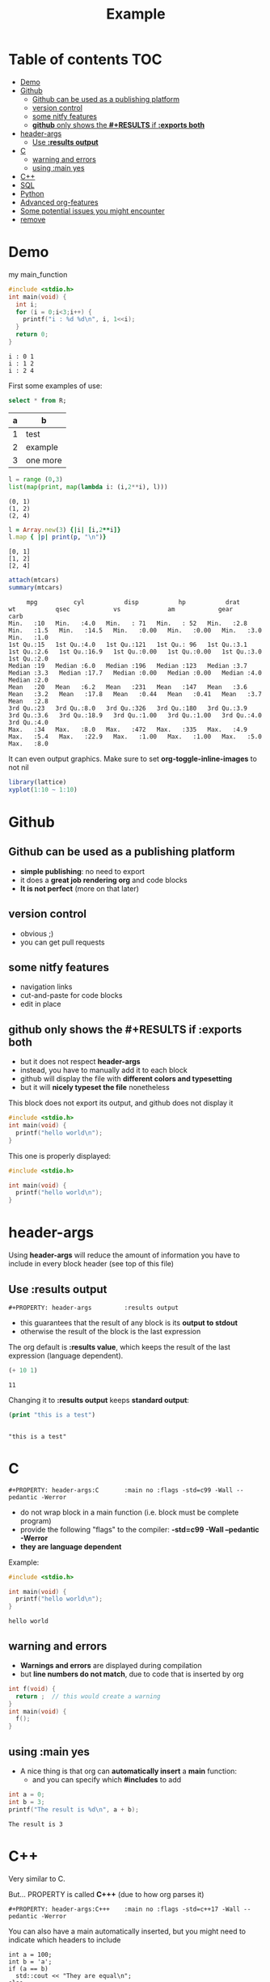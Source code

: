 #+STARTUP: showall
#+TITLE: Example 
# by default, the result of a block is standard output
#+PROPERTY: header-args         :results output
#+PROPERTY: header-args:C       :main no :flags -std=c99 -Wall --pedantic -Werror
#  use C+++ instead of C++ (L+ means add arguments to language L)
#+PROPERTY: header-args:C+++    :main no :flags -std=c++17 -Wall --pedantic -Werror
# specify the default database
# result:   guarantees the result is typeset as a table
# colnames: orgmode does not insert column names, force it to do it
#+PROPERTY: header-args:sqlite  :db /tmp/rip.db :colnames yes :results  table
# make sure that ^ and _ does not get interpreted, since they are commonly used
# in programming (specially the _)
#+OPTIONS: ^:nil

* Table of contents :TOC:
- [[#demo][Demo]]
- [[#github][Github]]
  - [[#github-can-be-used-as-a-publishing-platform][Github can be used as a publishing platform]]
  - [[#version-control][version control]]
  - [[#some-nitfy-features][some nitfy features]]
  - [[#github-only-shows-the-results-if-exports-both][*github* only shows the *#+RESULTS* if *:exports both*]]
- [[#header-args][header-args]]
  - [[#use-results-output][Use *:results output*]]
- [[#c][C]]
  - [[#warning-and-errors][warning and errors]]
  - [[#using-main-yes][using :main yes]]
- [[#c-1][C++]]
- [[#sql][SQL]]
- [[#python][Python]]
- [[#advanced-org-features][Advanced org-features]]
- [[#some-potential-issues-you-might-encounter][Some potential issues you might encounter]]
- [[#remove][remove]]

* Demo

my main_function

#+begin_src C :exports both
#include <stdio.h>
int main(void) {
  int i;
  for (i = 0;i<3;i++) {
    printf("i : %d %d\n", i, 1<<i);
  }
  return 0;
}
#+end_src

#+RESULTS:
#+begin_example
i : 0 1
i : 1 2
i : 2 4
#+end_example

First some examples of use:

#+begin_src sqlite :exports both
select * from R;
#+end_src

#+RESULTS:
| a | b        |
|---+----------|
| 1 | test     |
| 2 | example  |
| 3 | one more |

#+begin_src python :exports both
l = range (0,3)
list(map(print, map(lambda i: (i,2**i), l)))
#+end_src

#+RESULTS:
#+begin_example
(0, 1)
(1, 2)
(2, 4)
#+end_example

#+begin_src ruby :exports both
l = Array.new(3) {|i| [i,2**i]}
l.map { |p| print(p, "\n")}
#+end_src

#+RESULTS:
#+begin_example
[0, 1]
[1, 2]
[2, 4]
#+end_example

#+begin_src R :exports both
attach(mtcars)
summary(mtcars)
#+end_src

#+RESULTS:
#+begin_example
      mpg          cyl           disp           hp           drat           wt           qsec            vs             am            gear          carb    
 Min.   :10   Min.   :4.0   Min.   : 71   Min.   : 52   Min.   :2.8   Min.   :1.5   Min.   :14.5   Min.   :0.00   Min.   :0.00   Min.   :3.0   Min.   :1.0  
 1st Qu.:15   1st Qu.:4.0   1st Qu.:121   1st Qu.: 96   1st Qu.:3.1   1st Qu.:2.6   1st Qu.:16.9   1st Qu.:0.00   1st Qu.:0.00   1st Qu.:3.0   1st Qu.:2.0  
 Median :19   Median :6.0   Median :196   Median :123   Median :3.7   Median :3.3   Median :17.7   Median :0.00   Median :0.00   Median :4.0   Median :2.0  
 Mean   :20   Mean   :6.2   Mean   :231   Mean   :147   Mean   :3.6   Mean   :3.2   Mean   :17.8   Mean   :0.44   Mean   :0.41   Mean   :3.7   Mean   :2.8  
 3rd Qu.:23   3rd Qu.:8.0   3rd Qu.:326   3rd Qu.:180   3rd Qu.:3.9   3rd Qu.:3.6   3rd Qu.:18.9   3rd Qu.:1.00   3rd Qu.:1.00   3rd Qu.:4.0   3rd Qu.:4.0  
 Max.   :34   Max.   :8.0   Max.   :472   Max.   :335   Max.   :4.9   Max.   :5.4   Max.   :22.9   Max.   :1.00   Max.   :1.00   Max.   :5.0   Max.   :8.0  
#+end_example

It can even output graphics. Make sure to set *org-toggle-inline-images* to not nil

#+begin_src R :file testR.png :results output graphics file
library(lattice)
xyplot(1:10 ~ 1:10)
#+end_src

#+RESULTS:
[[file:testR.png]]

* Github

** Github can be used as a publishing platform
  - *simple publishing*: no need to export
  - it does a *great job rendering org* and code blocks
  - *It is not perfect* (more on that later)

** version control
  - obvious ;)
  - you can get pull requests

** some nitfy features
 - navigation links
 - cut-and-paste for code blocks
 - edit in place

** *github* only shows the *#+RESULTS* if *:exports both*
  - but it does not respect *header-args*
  - instead, you have to manually add it to each block
  - github will display the file with *different colors and typesetting*
  - but it will *nicely typeset the file* nonetheless

This block does not export its output, and github does not display it

#+begin_src C :results output 
#include <stdio.h>
int main(void) {
  printf("hello world\n");
}
#+end_src

#+RESULTS:
#+begin_example
hello world
#+end_example

This one is properly displayed:

#+begin_src C :results output  :exports both
#include <stdio.h>

int main(void) {
  printf("hello world\n");
}
#+end_src



* header-args

Using *header-args* will reduce the amount of information you have to include in every block header (see top of this file)

** Use *:results output*

#+begin_example
#+PROPERTY: header-args         :results output
#+end_example

  - this guarantees that the result of any block is its *output to stdout*
  - otherwise the result of the block is the last expression

The org default is *:results value*, which keeps the result of the last expression
(language dependent).

#+begin_src emacs-lisp :results value :exports both
(+ 10 1)
#+end_src

#+RESULTS:
#+begin_example
11
#+end_example

Changing it to *:results output* keeps *standard output*:

#+begin_src emacs-lisp :results output :exports both
(print "this is a test")
#+end_src

#+RESULTS:
#+begin_example

"this is a test"
#+end_example

* C

#+begin_example
#+PROPERTY: header-args:C       :main no :flags -std=c99 -Wall --pedantic -Werror
#+end_example

  - do not wrap block in a main function (i.e. block must be complete program)
  - provide the following "flags" to the compiler: *-std=c99 -Wall --pedantic -Werror*
  - *they are language dependent*

Example:

#+begin_src C   :exports both
#include <stdio.h>

int main(void) {
  printf("hello world\n");
}
#+end_src

#+RESULTS:
#+begin_example
hello world
#+end_example

** warning and errors

- *Warnings and errors* are displayed during compilation
- but *line numbers do not match*, due to code that is inserted by org

#+begin_src C :exports both 
int f(void) {
  return ;  // this would create a warning
}
int main(void) {
  f();
}
#+end_src

#+RESULTS:

** using :main yes

- A nice thing is that org can *automatically insert* a *main* function:
  - and you can specify which *#includes* to add

#+begin_src C  :main yes :includes <stdio.h> :exports both
int a = 0;
int b = 3;
printf("The result is %d\n", a + b);
#+end_src

#+RESULTS:
#+begin_example
The result is 3
#+end_example


* C++

Very similar to C.

But... PROPERTY is called *C+++* (due to how org parses it)

#+begin_example
#+PROPERTY: header-args:C+++    :main no :flags -std=c++17 -Wall --pedantic -Werror
#+end_example

You can also have a main automatically inserted, but you might need to indicate which headers to include

#+begin_src C++ :main yes :includes <iostream> :exports both
int a = 100;
int b = 'a';
if (a == b) 
  std::cout << "They are equal\n";
else
  std::cout << "They are not\n";
#+end_src

#+RESULTS:
#+begin_example
They are not
#+end_example

* SQL

- You can use any of the *major backends*.
- Each has different PROPERTY parameters
  - name of the database
  - include columns in the results
  - *important*: use *:results table*
- The examples below are using *sqlite3*.

#+begin_example
#+PROPERTY: header-args:sqlite  :db /tmp/rip.db :colnames yes :results  table
#+end_example
  
Create a table, and populate it. Note that the block does not generate a result.

#+begin_src sqlite  :exports both
drop table if exists R;
create table R(a,b);
insert into R values (1,'test'), (2, 'example'), (3, 'one more');
#+end_src

#+RESULTS:

Simple *select*

#+begin_src sqlite :exports both
select * from R;
#+end_src

#+RESULTS:
| a | b        |
|---+----------|
| 1 | test     |
| 2 | example  |
| 3 | one more |


* Python

You can specify the version of python you want to run using the variable *org-babel-python-command* (see configuration file)

#+begin_src emacs-lisp
(setq org-babel-python-command "python3")
#+end_src

Simple program:

#+begin_src python  :exports both
print("hello world")
#+end_src

#+RESULTS:
#+begin_example
hello world
#+end_example

A more complex program

#+begin_src python   :exports both
def square(x):
    return x*x

print(list(map(square, range(1,10))))
#+end_src

#+RESULTS:
#+begin_example
[1, 4, 9, 16, 25, 36, 49, 64, 81]
#+end_example


* Advanced org-features

Of course you can use advanced org-features, but remember that
students might be confused, since they a are learning programming, not
org-mode

#+name: square
#+begin_src python
def square(x):
    return x*x
#+end_src

#+begin_src python   :exports both :noweb yes
<<square>>
print(list(map(square, range(1,10))))
#+end_src

#+RESULTS:
#+begin_example
[1, 4, 9, 16, 25, 36, 49, 64, 81]
#+end_example

- so make sure you *warn them*

#+begin_src python   :exports both :noweb yes
<<square>> # this is not Python! this is emacs
           # it inserts the blocked name square (see above)
           # here
print(list(map(square, range(1,10))))
#+end_src

#+RESULTS:
#+begin_example
[1, 4, 9, 16, 25, 36, 49, 64, 81]
#+end_example

* Some potential issues you might encounter

- Some programming characters are used by org
- Tables
  - I have not found a way to create a table that contains the pipe |
  - Some database results might contain | and mess the result

Example: operators in C++:

  | && | and |
  |    | or  |

* TODO remove

#+begin_src emacs-lisp
(setq left-margin-width 10)
(setq right-margin-width 10)  
(setq line-spacing 0.2) 
#+end_src

#+RESULTS:
